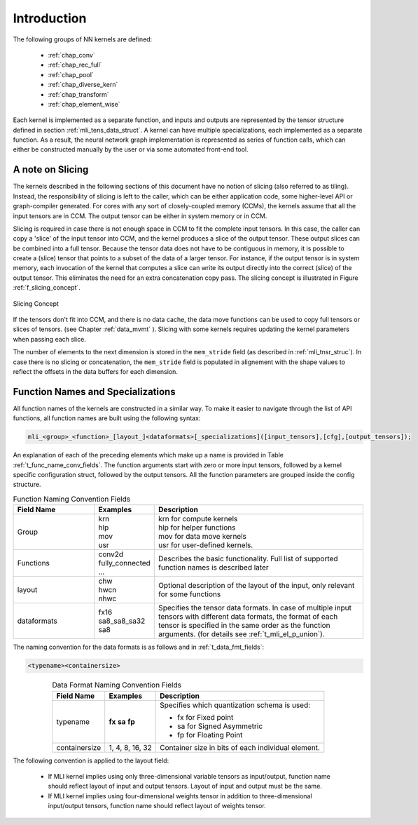Introduction
------------

The following groups of NN kernels are defined:

  - :ref:`chap_conv`

  - :ref:`chap_rec_full`

  - :ref:`chap_pool`

  - :ref:`chap_diverse_kern`

  - :ref:`chap_transform`

  - :ref:`chap_element_wise`

Each kernel is implemented as a separate function, and inputs and outputs are 
represented by the tensor structure defined in section :ref:`mli_tens_data_struct`.  
A kernel can have multiple specializations, each implemented as a separate function. 
As a result, the neural network graph implementation is represented as series of 
function calls, which can either be constructed manually by the user or via some 
automated front-end tool.

A note on Slicing
"""""""""""""""""

The kernels described in the following sections of this document have no notion of 
slicing (also referred to as tiling).  Instead, the responsibility of slicing is left to 
the caller, which can be either application code, some higher-level API or graph-compiler 
generated. For cores with any sort of closely-coupled memory (CCMs), the kernels assume 
that all the input tensors are in CCM. The output tensor can be either in system memory 
or in CCM.
 
Slicing is required in case there is not enough space in CCM to fit the complete input 
tensors. In this case, the caller can copy a 'slice' of the input tensor into CCM, and 
the kernel produces a slice of the output tensor. These output slices can be combined
into a full tensor. Because the tensor data does not have to be contiguous in memory, 
it is possible to create a (slice) tensor that points to a subset of the data of a larger 
tensor. For instance, if the output tensor is in system memory, each invocation of the 
kernel that computes a slice can write its output directly into the correct (slice) 
of the output tensor. This eliminates the need for an extra concatenation copy pass. 
The slicing concept is illustrated in Figure :ref:`f_slicing_concept`.

.. _f_slicing_concept:
.. figure:: ../images/slicing_concept.png
   :align: center
   
   Slicing Concept
..

If the tensors don't fit into CCM, and there is no data cache, the data move functions can 
be used to copy full tensors or slices of tensors. (see Chapter :ref:`data_mvmt` ). Slicing 
with some kernels requires updating the kernel parameters when passing each slice.

The number of elements to the next dimension is stored in the ``mem_stride`` field 
(as described in :ref:`mli_tnsr_struc`). In case there is no slicing or concatenation, 
the ``mem_stride`` field is populated in alignement with the shape values to reflect 
the offsets in the data buffers for each dimension.

.. _func_names_special:

Function Names and Specializations
""""""""""""""""""""""""""""""""""

All function names of the kernels are constructed in a similar way. To make it easier to 
navigate through the list of API functions, all function names are built using the 
following syntax:

.. code:: c

  mli_<group>_<function>_[layout_]<dataformats>[_specializations]([input_tensors],[cfg],[output_tensors]); 
..
  
An explanation of each of the preceding elements which make up a name is provided in Table :ref:`t_func_name_conv_fields`. 
The function arguments start with zero or more input tensors, followed by a kernel specific 
configuration struct, followed by the output tensors. All the function parameters are 
grouped inside the config structure.

.. _t_func_name_conv_fields:
.. table:: Function Naming Convention Fields
   :align: center
   :widths: 50, 30, 130 
   
   +------------------+-----------------+--------------------------------------+
   | **Field Name**   | **Examples**    | **Description**                      |
   +==================+=================+======================================+
   | Group            || krn            || krn for compute kernels             |
   |                  || hlp            || hlp for helper functions            |
   |                  || mov            || mov for data move kernels           |
   |                  || usr            || usr for user-defined kernels.       |
   +------------------+-----------------+--------------------------------------+
   | Functions        || conv2d         | Describes the basic functionality.   | 
   |                  | fully_connected | Full list of supported function      |
   |                  | ...             | names is described later             |
   +------------------+-----------------+--------------------------------------+
   | layout           || chw            | Optional description of the layout   |
   |                  || hwcn           | of the input, only relevant for some |
   |                  || nhwc           | functions                            |
   +------------------+-----------------+--------------------------------------+   
   | dataformats      || fx16           | Specifies the tensor data formats.   |
   |                  || sa8_sa8_sa32   | In case of multiple input tensors    | 
   |                  || sa8            | with different data formats, the     |
   |                  |                 | format of each tensor is specified   |
   |                  |                 | in the same order as the function    |
   |                  |                 | arguments. (for details see          |
   |                  |                 | :ref:`t_mli_el_p_union`).            |
   +------------------+-----------------+--------------------------------------+ 
..

The naming convention for the data formats is as follows and in :ref:`t_data_fmt_fields`:

.. code:: c

  <typename><containersize>
..

.. _t_data_fmt_fields:
.. table:: Data Format Naming Convention Fields
   :align: center
   :widths: auto
   
   +------------------+------------------+----------------------------------------------+
   | **Field Name**   | **Examples**     | **Description**                              |
   +==================+==================+==============================================+
   | typename         |  **fx**          | Specifies which quantization schema is used: |
   |                  |  **sa**          |                                              |
   |                  |  **fp**          | - fx for Fixed point                         |
   |                  |                  |                                              |
   |                  |                  | - sa for Signed Asymmetric                   |
   |                  |                  |                                              |   
   |                  |                  | - fp for Floating Point                      |
   +------------------+------------------+----------------------------------------------+
   | containersize    || 1, 4, 8, 16, 32 | Container size in bits of each individual    | 
   |                  |                  | element.                                     |
   +------------------+------------------+----------------------------------------------+
..


The following convention is applied to the layout field:

 - If MLI kernel implies using only three-dimensional variable tensors as input/output, 
   function name should reflect layout of input and output tensors. Layout of input 
   and output must be the same. 
   
 - If MLI kernel implies using four-dimensional weights tensor in addition to three-dimensional 
   input/output tensors, function name should reflect layout of weights tensor.
